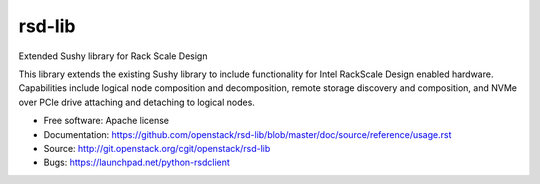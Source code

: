 =======
rsd-lib
=======

Extended Sushy library for Rack Scale Design

This library extends the existing Sushy library to include functionality
for Intel RackScale Design enabled hardware. Capabilities include logical
node composition and decomposition, remote storage discovery and composition,
and NVMe over PCIe drive attaching and detaching to logical nodes.

* Free software: Apache license
* Documentation: https://github.com/openstack/rsd-lib/blob/master/doc/source/reference/usage.rst
* Source: http://git.openstack.org/cgit/openstack/rsd-lib
* Bugs: https://launchpad.net/python-rsdclient
